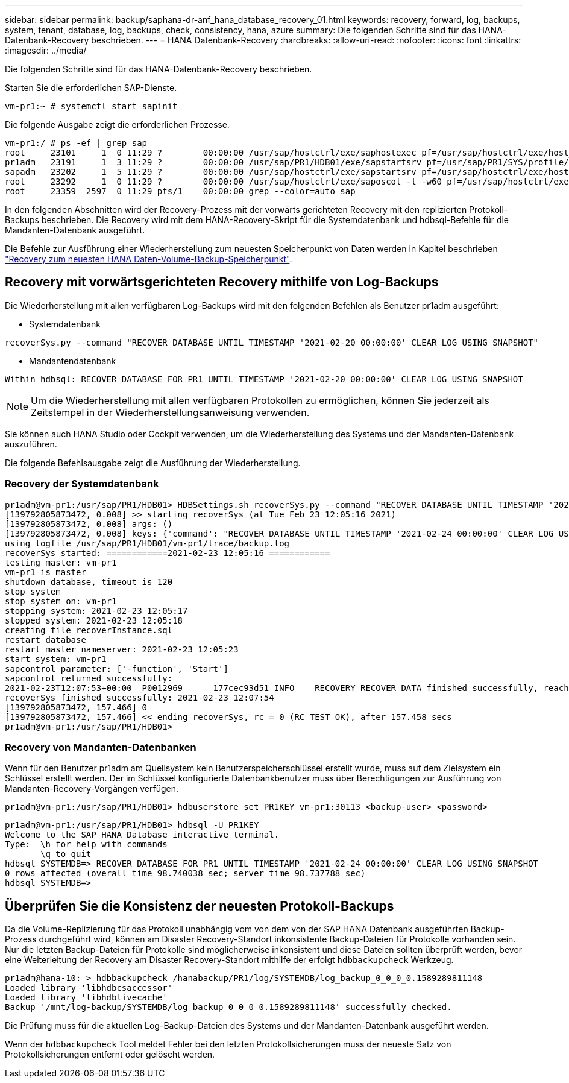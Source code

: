 ---
sidebar: sidebar 
permalink: backup/saphana-dr-anf_hana_database_recovery_01.html 
keywords: recovery, forward, log, backups, system, tenant, database, log, backups, check, consistency, hana, azure 
summary: Die folgenden Schritte sind für das HANA-Datenbank-Recovery beschrieben. 
---
= HANA Datenbank-Recovery
:hardbreaks:
:allow-uri-read: 
:nofooter: 
:icons: font
:linkattrs: 
:imagesdir: ../media/


[role="lead"]
Die folgenden Schritte sind für das HANA-Datenbank-Recovery beschrieben.

Starten Sie die erforderlichen SAP-Dienste.

....
vm-pr1:~ # systemctl start sapinit
....
Die folgende Ausgabe zeigt die erforderlichen Prozesse.

....
vm-pr1:/ # ps -ef | grep sap
root     23101     1  0 11:29 ?        00:00:00 /usr/sap/hostctrl/exe/saphostexec pf=/usr/sap/hostctrl/exe/host_profile
pr1adm   23191     1  3 11:29 ?        00:00:00 /usr/sap/PR1/HDB01/exe/sapstartsrv pf=/usr/sap/PR1/SYS/profile/PR1_HDB01_vm-pr1 -D -u pr1adm
sapadm   23202     1  5 11:29 ?        00:00:00 /usr/sap/hostctrl/exe/sapstartsrv pf=/usr/sap/hostctrl/exe/host_profile -D
root     23292     1  0 11:29 ?        00:00:00 /usr/sap/hostctrl/exe/saposcol -l -w60 pf=/usr/sap/hostctrl/exe/host_profile
root     23359  2597  0 11:29 pts/1    00:00:00 grep --color=auto sap
....
In den folgenden Abschnitten wird der Recovery-Prozess mit der vorwärts gerichteten Recovery mit den replizierten Protokoll-Backups beschrieben. Die Recovery wird mit dem HANA-Recovery-Skript für die Systemdatenbank und hdbsql-Befehle für die Mandanten-Datenbank ausgeführt.

Die Befehle zur Ausführung einer Wiederherstellung zum neuesten Speicherpunkt von Daten werden in Kapitel beschrieben link:saphana-dr-anf_hana_database_recovery.html#recovery-to-latest-hana-data-volume-backup-savepoint["Recovery zum neuesten HANA Daten-Volume-Backup-Speicherpunkt"].



== Recovery mit vorwärtsgerichteten Recovery mithilfe von Log-Backups

Die Wiederherstellung mit allen verfügbaren Log-Backups wird mit den folgenden Befehlen als Benutzer pr1adm ausgeführt:

* Systemdatenbank


....
recoverSys.py --command "RECOVER DATABASE UNTIL TIMESTAMP '2021-02-20 00:00:00' CLEAR LOG USING SNAPSHOT"
....
* Mandantendatenbank


....
Within hdbsql: RECOVER DATABASE FOR PR1 UNTIL TIMESTAMP '2021-02-20 00:00:00' CLEAR LOG USING SNAPSHOT
....

NOTE: Um die Wiederherstellung mit allen verfügbaren Protokollen zu ermöglichen, können Sie jederzeit als Zeitstempel in der Wiederherstellungsanweisung verwenden.

Sie können auch HANA Studio oder Cockpit verwenden, um die Wiederherstellung des Systems und der Mandanten-Datenbank auszuführen.

Die folgende Befehlsausgabe zeigt die Ausführung der Wiederherstellung.



=== Recovery der Systemdatenbank

....
pr1adm@vm-pr1:/usr/sap/PR1/HDB01> HDBSettings.sh recoverSys.py --command "RECOVER DATABASE UNTIL TIMESTAMP '2021-02-24 00:00:00' CLEAR LOG USING SNAPSHOT"
[139792805873472, 0.008] >> starting recoverSys (at Tue Feb 23 12:05:16 2021)
[139792805873472, 0.008] args: ()
[139792805873472, 0.008] keys: {'command': "RECOVER DATABASE UNTIL TIMESTAMP '2021-02-24 00:00:00' CLEAR LOG USING SNAPSHOT"}
using logfile /usr/sap/PR1/HDB01/vm-pr1/trace/backup.log
recoverSys started: ============2021-02-23 12:05:16 ============
testing master: vm-pr1
vm-pr1 is master
shutdown database, timeout is 120
stop system
stop system on: vm-pr1
stopping system: 2021-02-23 12:05:17
stopped system: 2021-02-23 12:05:18
creating file recoverInstance.sql
restart database
restart master nameserver: 2021-02-23 12:05:23
start system: vm-pr1
sapcontrol parameter: ['-function', 'Start']
sapcontrol returned successfully:
2021-02-23T12:07:53+00:00  P0012969      177cec93d51 INFO    RECOVERY RECOVER DATA finished successfully, reached timestamp 2021-02-23T09:03:11+00:00, reached log position 43123520
recoverSys finished successfully: 2021-02-23 12:07:54
[139792805873472, 157.466] 0
[139792805873472, 157.466] << ending recoverSys, rc = 0 (RC_TEST_OK), after 157.458 secs
pr1adm@vm-pr1:/usr/sap/PR1/HDB01>
....


=== Recovery von Mandanten-Datenbanken

Wenn für den Benutzer pr1adm am Quellsystem kein Benutzerspeicherschlüssel erstellt wurde, muss auf dem Zielsystem ein Schlüssel erstellt werden. Der im Schlüssel konfigurierte Datenbankbenutzer muss über Berechtigungen zur Ausführung von Mandanten-Recovery-Vorgängen verfügen.

....
pr1adm@vm-pr1:/usr/sap/PR1/HDB01> hdbuserstore set PR1KEY vm-pr1:30113 <backup-user> <password>
....
....
pr1adm@vm-pr1:/usr/sap/PR1/HDB01> hdbsql -U PR1KEY
Welcome to the SAP HANA Database interactive terminal.
Type:  \h for help with commands
       \q to quit
hdbsql SYSTEMDB=> RECOVER DATABASE FOR PR1 UNTIL TIMESTAMP '2021-02-24 00:00:00' CLEAR LOG USING SNAPSHOT
0 rows affected (overall time 98.740038 sec; server time 98.737788 sec)
hdbsql SYSTEMDB=>
....


== Überprüfen Sie die Konsistenz der neuesten Protokoll-Backups

Da die Volume-Replizierung für das Protokoll unabhängig vom von dem von der SAP HANA Datenbank ausgeführten Backup-Prozess durchgeführt wird, können am Disaster Recovery-Standort inkonsistente Backup-Dateien für Protokolle vorhanden sein. Nur die letzten Backup-Dateien für Protokolle sind möglicherweise inkonsistent und diese Dateien sollten überprüft werden, bevor eine Weiterleitung der Recovery am Disaster Recovery-Standort mithilfe der erfolgt `hdbbackupcheck` Werkzeug.

....
pr1adm@hana-10: > hdbbackupcheck /hanabackup/PR1/log/SYSTEMDB/log_backup_0_0_0_0.1589289811148
Loaded library 'libhdbcsaccessor'
Loaded library 'libhdblivecache'
Backup '/mnt/log-backup/SYSTEMDB/log_backup_0_0_0_0.1589289811148' successfully checked.
....
Die Prüfung muss für die aktuellen Log-Backup-Dateien des Systems und der Mandanten-Datenbank ausgeführt werden.

Wenn der `hdbbackupcheck` Tool meldet Fehler bei den letzten Protokollsicherungen muss der neueste Satz von Protokollsicherungen entfernt oder gelöscht werden.
